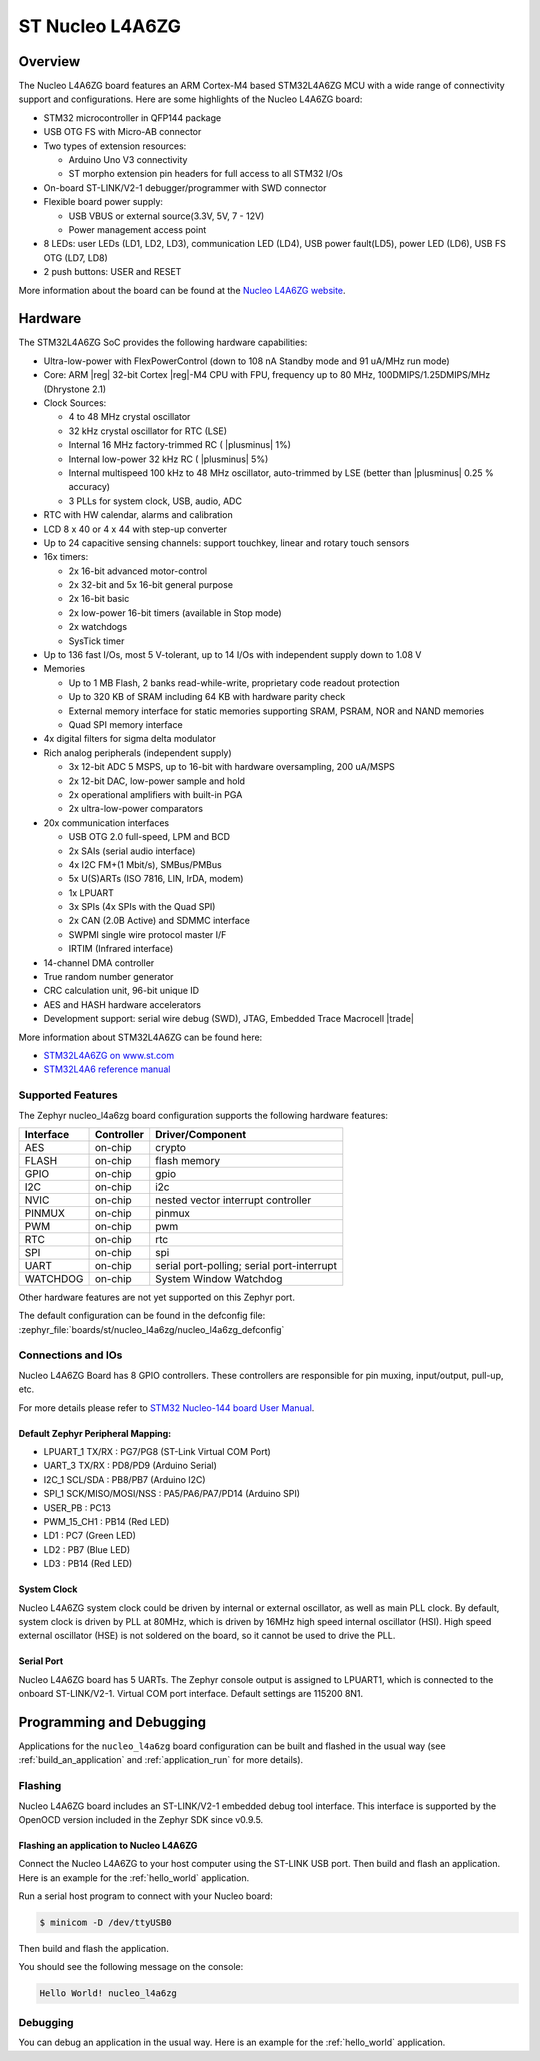 .. _nucleo_l4a6zg_board:

ST Nucleo L4A6ZG
################

Overview
********

The Nucleo L4A6ZG board features an ARM Cortex-M4 based STM32L4A6ZG MCU
with a wide range of connectivity support and configurations. Here are
some highlights of the Nucleo L4A6ZG board:


- STM32 microcontroller in QFP144 package
- USB OTG FS with Micro-AB connector
- Two types of extension resources:

  - Arduino Uno V3 connectivity
  - ST morpho extension pin headers for full access to all STM32 I/Os

- On-board ST-LINK/V2-1 debugger/programmer with SWD connector
- Flexible board power supply:

  - USB VBUS or external source(3.3V, 5V, 7 - 12V)
  - Power management access point

- 8 LEDs: user LEDs (LD1, LD2, LD3), communication LED (LD4), USB
  power fault(LD5), power LED (LD6), USB FS OTG (LD7, LD8)
- 2 push buttons: USER and RESET

.. image:: ../../nucleo_l496zg/doc/img/nucleo_l496zg.jpg
   :align: center
   :alt: Nucleo L4A6ZG

More information about the board can be found at the `Nucleo L4A6ZG website`_.

Hardware
********

The STM32L4A6ZG SoC provides the following hardware capabilities:

- Ultra-low-power with FlexPowerControl (down to 108 nA Standby mode and 91 uA/MHz run mode)
- Core: ARM |reg| 32-bit Cortex |reg|-M4 CPU with FPU, frequency up to 80 MHz, 100DMIPS/1.25DMIPS/MHz (Dhrystone 2.1)
- Clock Sources:

  - 4 to 48 MHz crystal oscillator
  - 32 kHz crystal oscillator for RTC (LSE)
  - Internal 16 MHz factory-trimmed RC ( |plusminus| 1%)
  - Internal low-power 32 kHz RC ( |plusminus| 5%)
  - Internal multispeed 100 kHz to 48 MHz oscillator, auto-trimmed by
    LSE (better than  |plusminus| 0.25 % accuracy)
  - 3 PLLs for system clock, USB, audio, ADC

- RTC with HW calendar, alarms and calibration
- LCD 8 x 40 or 4 x 44 with step-up converter
- Up to 24 capacitive sensing channels: support touchkey, linear and rotary touch sensors
- 16x timers:

  - 2x 16-bit advanced motor-control
  - 2x 32-bit and 5x 16-bit general purpose
  - 2x 16-bit basic
  - 2x low-power 16-bit timers (available in Stop mode)
  - 2x watchdogs
  - SysTick timer

- Up to 136 fast I/Os, most 5 V-tolerant, up to 14 I/Os with independent supply down to 1.08 V
- Memories

  - Up to 1 MB Flash, 2 banks read-while-write, proprietary code readout protection
  - Up to 320 KB of SRAM including 64 KB with hardware parity check
  - External memory interface for static memories supporting SRAM, PSRAM, NOR and NAND memories
  - Quad SPI memory interface

- 4x digital filters for sigma delta modulator
- Rich analog peripherals (independent supply)

  - 3x 12-bit ADC 5 MSPS, up to 16-bit with hardware oversampling, 200 uA/MSPS
  - 2x 12-bit DAC, low-power sample and hold
  - 2x operational amplifiers with built-in PGA
  - 2x ultra-low-power comparators

- 20x communication interfaces

  - USB OTG 2.0 full-speed, LPM and BCD
  - 2x SAIs (serial audio interface)
  - 4x I2C FM+(1 Mbit/s), SMBus/PMBus
  - 5x U(S)ARTs (ISO 7816, LIN, IrDA, modem)
  - 1x LPUART
  - 3x SPIs (4x SPIs with the Quad SPI)
  - 2x CAN (2.0B Active) and SDMMC interface
  - SWPMI single wire protocol master I/F
  - IRTIM (Infrared interface)

- 14-channel DMA controller
- True random number generator
- CRC calculation unit, 96-bit unique ID
- AES and HASH hardware accelerators
- Development support: serial wire debug (SWD), JTAG, Embedded Trace Macrocell |trade|


More information about STM32L4A6ZG can be found here:

- `STM32L4A6ZG on www.st.com`_
- `STM32L4A6 reference manual`_

Supported Features
==================

The Zephyr nucleo_l4a6zg board configuration supports the following hardware features:

+-----------+------------+-------------------------------------+
| Interface | Controller | Driver/Component                    |
+===========+============+=====================================+
| AES       | on-chip    | crypto                              |
+-----------+------------+-------------------------------------+
| FLASH     | on-chip    | flash memory                        |
+-----------+------------+-------------------------------------+
| GPIO      | on-chip    | gpio                                |
+-----------+------------+-------------------------------------+
| I2C       | on-chip    | i2c                                 |
+-----------+------------+-------------------------------------+
| NVIC      | on-chip    | nested vector interrupt controller  |
+-----------+------------+-------------------------------------+
| PINMUX    | on-chip    | pinmux                              |
+-----------+------------+-------------------------------------+
| PWM       | on-chip    | pwm                                 |
+-----------+------------+-------------------------------------+
| RTC       | on-chip    | rtc                                 |
+-----------+------------+-------------------------------------+
| SPI       | on-chip    | spi                                 |
+-----------+------------+-------------------------------------+
| UART      | on-chip    | serial port-polling;                |
|           |            | serial port-interrupt               |
+-----------+------------+-------------------------------------+
| WATCHDOG  | on-chip    | System Window Watchdog              |
+-----------+------------+-------------------------------------+

Other hardware features are not yet supported on this Zephyr port.

The default configuration can be found in the defconfig file:
:zephyr_file:`boards/st/nucleo_l4a6zg/nucleo_l4a6zg_defconfig`


Connections and IOs
===================

Nucleo L4A6ZG Board has 8 GPIO controllers. These controllers are responsible for pin muxing,
input/output, pull-up, etc.

For more details please refer to `STM32 Nucleo-144 board User Manual`_.

Default Zephyr Peripheral Mapping:
----------------------------------

- LPUART_1 TX/RX : PG7/PG8 (ST-Link Virtual COM Port)
- UART_3 TX/RX : PD8/PD9 (Arduino Serial)
- I2C_1 SCL/SDA : PB8/PB7 (Arduino I2C)
- SPI_1 SCK/MISO/MOSI/NSS : PA5/PA6/PA7/PD14 (Arduino SPI)
- USER_PB : PC13
- PWM_15_CH1 : PB14 (Red LED)
- LD1 : PC7 (Green LED)
- LD2 : PB7 (Blue LED)
- LD3 : PB14 (Red LED)

System Clock
------------

Nucleo L4A6ZG system clock could be driven by internal or external oscillator,
as well as main PLL clock. By default, system clock is driven by PLL at 80MHz, which is
driven by 16MHz high speed internal oscillator (HSI). High speed external oscillator
(HSE) is not soldered on the board, so it cannot be used to drive the PLL.

Serial Port
-----------

Nucleo L4A6ZG board has 5 UARTs. The Zephyr console output is assigned to LPUART1,
which is connected to the onboard ST-LINK/V2-1. Virtual COM port interface.
Default settings are 115200 8N1.


Programming and Debugging
*************************

Applications for the ``nucleo_l4a6zg`` board configuration can be built and
flashed in the usual way (see :ref:`build_an_application` and
:ref:`application_run` for more details).

Flashing
========

Nucleo L4A6ZG board includes an ST-LINK/V2-1 embedded debug tool
interface. This interface is supported by the OpenOCD version
included in the Zephyr SDK since v0.9.5.

Flashing an application to Nucleo L4A6ZG
----------------------------------------

Connect the Nucleo L4A6ZG to your host computer using the ST-LINK USB port.
Then build and flash an application. Here is an example for the
:ref:`hello_world` application.

Run a serial host program to connect with your Nucleo board:

.. code-block:: console

   $ minicom -D /dev/ttyUSB0

Then build and flash the application.

.. zephyr-app-commands::
   :zephyr-app: samples/hello_world
   :board: nucleo_l4a6zg
   :goals: build flash

You should see the following message on the console:

.. code-block:: console

   Hello World! nucleo_l4a6zg

Debugging
=========

You can debug an application in the usual way.  Here is an example for the
:ref:`hello_world` application.

.. zephyr-app-commands::
   :zephyr-app: samples/hello_world
   :board: nucleo_l4a6zg
   :maybe-skip-config:
   :goals: debug

.. _Nucleo L4A6ZG website:
   https://www.st.com/en/evaluation-tools/nucleo-l4a6zg.html

.. _STM32 Nucleo-144 board User Manual:
   https://www.st.com/resource/en/user_manual/dm00368330.pdf

.. _STM32L4A6ZG on www.st.com:
   https://www.st.com/en/microcontrollers-microprocessors/stm32l4a6zg.html

.. _STM32L4A6 reference manual:
   https://www.st.com/resource/en/reference_manual/dm00083560.pdf
